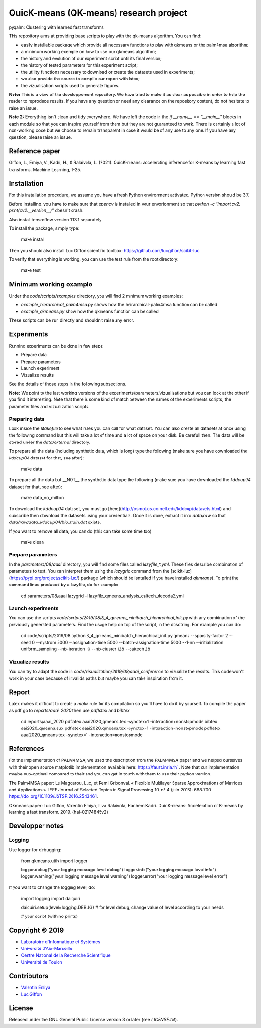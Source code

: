 QuicK-means (QK-means) research project
=======================================
pyqalm: Clustering with learned fast transforms

This repository aims at providing base scripts to play with the qk-means algorithm.
You can find:

- easily installable package which provide all necessary functions to play with qkmeans or the palm4msa algorithm;
- a minimum working exemple on how to use our qkmeans algorithm;
- the history and evolution of our experiment script until its final version;
- the history of tested parameters for this experiment script;
- the utility functions necessary to download or create the datasets used in experiments;
- we also provide the source to compile our report with latex;
- the vizualization scripts used to generate figures.


**Note:** This is a view of the developpement repository. We have tried to make it as clear as possible in order to help the reader to reproduce results.
If you have any question or need any clearance on the repository content, do not hesitate to
raise an issue.

**Note 2:** Everything isn't clean and tidy everywhere. We have left the code in the `if __name__ == "__main__"` blocks
in each module so that you can inspire yourself from them but they are not guaranteed to work. There is certainly
a lot of non-working code but we choose to remain transparent in case it would be of any use to any one. If you
have any question, please raise an issue.

Reference paper
---------------

Giffon, L., Emiya, V., Kadri, H., & Ralaivola, L. (2021). QuicK-means: accelerating inference for K-means by learning fast transforms. Machine Learning, 1-25.

Installation
------------

For this installation procedure, we assume you have a fresh Python environment activated. Python version should be 3.7.

Before installing, you have to make sure that `opencv` is installed in your envorionment so that `python  -c "import cv2; print(cv2.__version__)"` doesn't crash.

Also install tensorflow version 1.13.1 separately.

To install the package, simply type:

	make install

Then you should also install Luc Giffon scientific toolbox: https://github.com/lucgiffon/scikit-luc

To verify that everything is working, you can use the test rule from the root directory:

	make test

Minimum working example
-----------------------

Under the `code/scripts/examples` directory, you will find 2 minimum working examples:

- `example_hierarchical_palm4msa.py` shows how the heirarchical-palm4msa function can be called
- `example_qkmeans.py` show how the qkmeans function can be called

These scripts can be run directly and shouldn't raise any error.

Experiments
-----------

Running experiments can be done in few steps:

- Prepare data
- Prepare parameters
- Launch experiment
- Vizualize results

See the details of those steps in the following subsections.

**Note:** We point to the last working versions of the experiments/parameters/vizualizations but you can look
at the other if you find it interesting. Note that there is some kind of match between the names of the experiments scripts,
the parameter files and vizualization scripts.

Preparing data
++++++++++++++

Look inside the `Makefile` to see what rules you can call for what dataset. You can also
create all datasets at once using the following command but this will take a lot of time and
a lot of space on your disk. Be carefull then. The data will be stored under the `data/external`
directory.

To prepare all the data (including synthetic data, which is long) type the following (make sure you have downloaded the `kddcup04` dataset for that, see after):

	make data

To prepare all the data but __NOT__ the synthetic data type the following (make sure you have downloaded the `kddcup04` dataset for that, see after):

	make data_no_million

To download the `kddcup04` dataset, you must go [here](http://osmot.cs.cornell.edu/kddcup/datasets.html) and subscribe then
download the datasets using your credentials. Once it is done, extract it into `data/raw` so that `data/raw/data_kddcup04/bio_train.dat`
exists.

If you want to remove all data, you can do (this can take some time too)

	make clean

Prepare parameters
++++++++++++++++++

In the `parameters/08/aaai` directory, you will find some files called `lazyfile_*.yml`. These
files describe combination of parameters to test. You can interpret them using the `lazygrid`
command from the [scikit-luc](https://pypi.org/project/scikit-luc/) package
(which should be isntalled if you have installed `qkmeans`). To print the command lines produced
by a lazyfile, do for example:

	cd parameters/08/aaai
	lazygrid -l lazyfile_qmeans_analysis_caltech_decoda2.yml

Launch experiments
++++++++++++++++++

You can use the scripts `code/scripts/2019/08/3_4_qmeans_minibatch_hierarchical_init.py` with any
combination of the previously generated parameters. Find the usage help on top of the script, in the dosctring.
For example you can do:

	cd code/scripts/2019/08
	python 3_4_qmeans_minibatch_hierarchical_init.py qmeans --sparsity-factor 2 --seed 0 --nystrom 5000 --assignation-time 5000 --batch-assignation-time 5000 --1-nn --initialization uniform_sampling --nb-iteration 10 --nb-cluster 128 --caltech 28


Vizualize results
+++++++++++++++++

You can try to adapt the code in `code/visualization/2019/08/aaai_conference` to vizualize
the results. This code won't work in your case because of invalids paths but maybe you
can take inspiration from it.

Report
------

Latex makes it difficult to create a `make` rule for its compilation so you'll have to do it by yourself.
To compile the paper as pdf go to `reports/aaai_2020` then use `pdflatex` and `bibtex`:

	cd reports/aaai_2020
	pdflatex aaai2020_qmeans.tex -synctex=1 -interaction=nonstopmode
	bibtex aai2020_qmeans.aux
	pdflatex aaai2020_qmeans.tex -synctex=1 -interaction=nonstopmode
	pdflatex aaai2020_qmeans.tex -synctex=1 -interaction=nonstopmode


References
----------

For the implementation of PALM4MSA, we used the description from the PALM4MSA paper and we helped ourselves with their
open source matplotlib implementation available here: https://faust.inria.fr/ . Note that our implementation maybe sub-optimal
compared to their and you can get in touch with them to use their python version.

The Palm4MSA paper:
Le Magoarou, Luc, et Remi Gribonval. « Flexible Multilayer Sparse Approximations of Matrices and Applications ». IEEE Journal of Selected Topics in Signal Processing 10, nᵒ 4 (juin 2016): 688‑700. https://doi.org/10.1109/JSTSP.2016.2543461.

QKmeans paper:
Luc Giffon, Valentin Emiya, Liva Ralaivola, Hachem Kadri. QuicK-means: Acceleration of K-means by learning a fast transform. 2019. ⟨hal-02174845v2⟩


Developper notes
----------------

Logging
+++++++

Use logger for debugging:

	from qkmeans.utils import logger

	logger.debug("your logging message level debug")
	logger.info("your logging message level info")
	logger.warning("your logging message level warning")
	logger.error("your logging message level error")

If you want to change the logging level, do:

	import logging
	import daiquiri

	daiquiri.setup(level=logging.DEBUG) # for level debug, change value of level according to your needs

	# your script (with no prints)


Copyright © 2019
----------------

* `Laboratoire d'Informatique et Systèmes <http://www.lis-lab.fr/>`_
* `Université d'Aix-Marseille <http://www.univ-amu.fr/>`_
* `Centre National de la Recherche Scientifique <http://www.cnrs.fr/>`_
* `Université de Toulon <http://www.univ-tln.fr/>`_

Contributors
------------

* `Valentin Emiya <mailto:valentin.emiya@lis-lab.fr>`_
* `Luc Giffon <mailto:luc.giffon@lis-lab.fr>`_

License
-------

Released under the GNU General Public License version 3 or later
(see `LICENSE.txt`).
